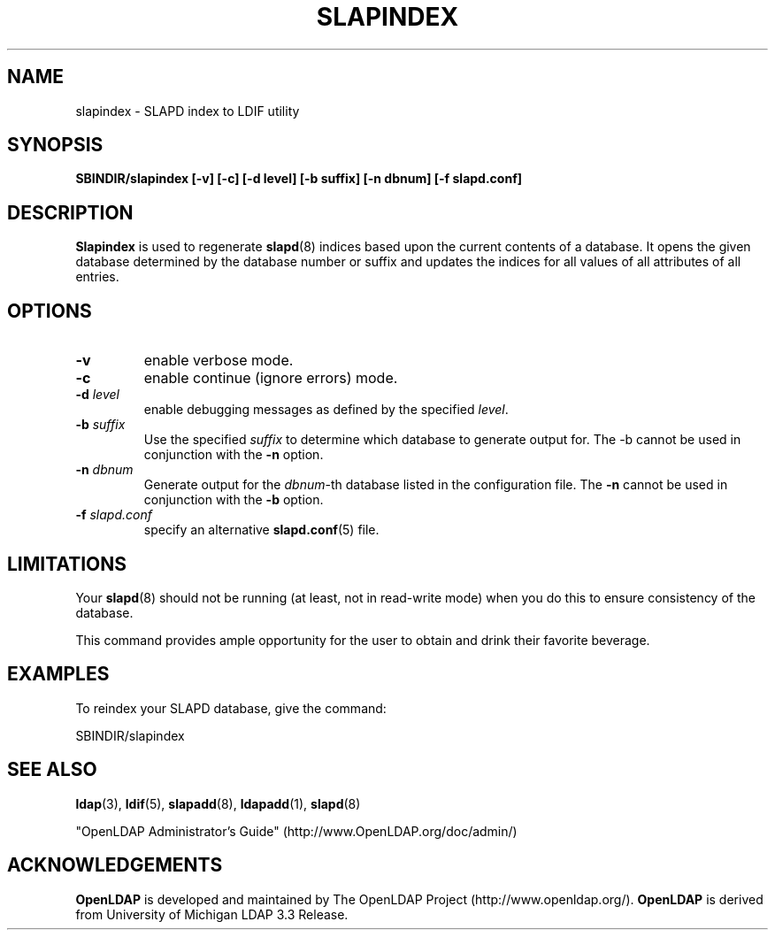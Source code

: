 .TH SLAPINDEX 8C "RELEASEDATE" "OpenLDAP LDVERSION"
.\" $OpenLDAP$
.\" Copyright 1998-2005 The OpenLDAP Foundation All Rights Reserved.
.\" Copying restrictions apply.  See COPYRIGHT/LICENSE.
.SH NAME
slapindex \- SLAPD index to LDIF utility
.SH SYNOPSIS
.B SBINDIR/slapindex
.B [\-v]
.B [\-c]
.B [\-d level]
.B [\-b suffix]
.B [\-n dbnum]
.B [\-f slapd.conf]
.B 
.LP
.SH DESCRIPTION
.LP
.B Slapindex
is used to regenerate
.BR slapd (8)
indices based upon the current contents of a database.
It opens the given database determined by the database number or
suffix and updates the indices for all values of all attributes
of all entries.
.SH OPTIONS
.TP
.B \-v
enable verbose mode.
.TP
.B \-c
enable continue (ignore errors) mode.
.TP
.BI \-d " level"
enable debugging messages as defined by the specified
.IR level .
.TP
.BI \-b " suffix" 
Use the specified \fIsuffix\fR to determine which database to
generate output for.  The \-b cannot be used in conjunction
with the
.B \-n
option.
.TP
.BI \-n " dbnum"
Generate output for the \fIdbnum\fR\-th database listed in the
configuration file.  The
.B \-n
cannot be used in conjunction with the
.B \-b
option.
.TP
.BI \-f " slapd.conf"
specify an alternative
.BR slapd.conf (5)
file.
.SH LIMITATIONS
Your
.BR slapd (8)
should not be running (at least, not in read-write
mode) when you do this to ensure consistency of the database.
.LP
This command provides ample opportunity for the user to obtain
and drink their favorite beverage.
.SH EXAMPLES
To reindex your SLAPD database, give the command:
.LP
.nf
.ft tt
	SBINDIR/slapindex
.ft
.fi
.SH "SEE ALSO"
.BR ldap (3),
.BR ldif (5),
.BR slapadd (8),
.BR ldapadd (1),
.BR slapd (8)
.LP
"OpenLDAP Administrator's Guide" (http://www.OpenLDAP.org/doc/admin/)
.SH ACKNOWLEDGEMENTS
.B OpenLDAP
is developed and maintained by The OpenLDAP Project (http://www.openldap.org/).
.B OpenLDAP
is derived from University of Michigan LDAP 3.3 Release.  
